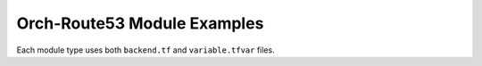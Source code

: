 Orch-Route53 Module Examples
===============================

Each module type uses both ``backend.tf`` and ``variable.tfvar`` files.

.. code-block:: terraform
    :caption: backend.tf example

    region="us-west-2"
    bucket="example-bucket"
    key="use-west-2/external/orch-route53/my-env"

.. code-block:: terraform
    :caption: variable.tfvar example

    lb_created   = false
    orch_name = ""
    parent_zone  = ""
    vpc_id       = ""
    vpc_region   = "us-west-2"

